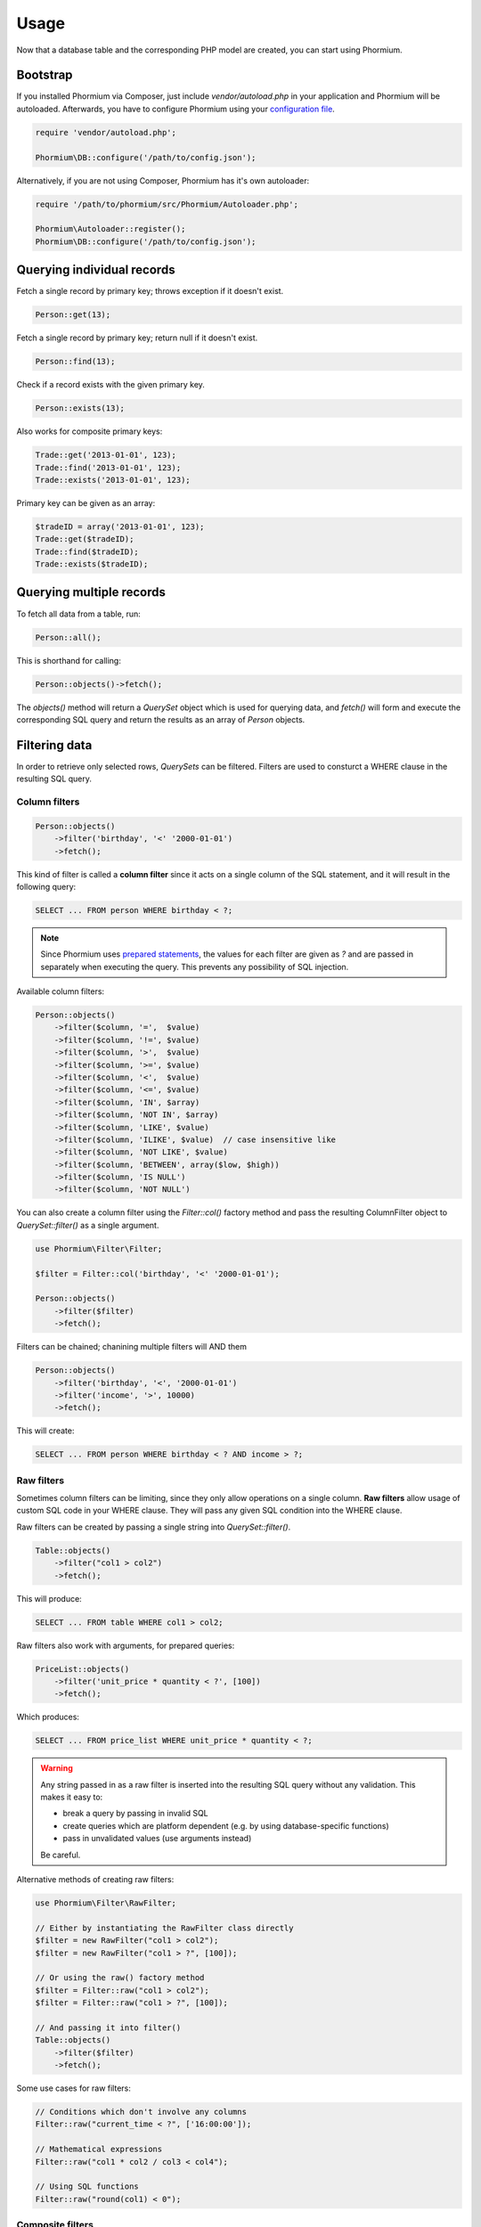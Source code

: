 =====
Usage
=====

Now that a database table and the corresponding PHP model are created, you can
start using Phormium.

Bootstrap
---------

If you installed Phormium via Composer, just include `vendor/autoload.php` in
your application and Phormium will be autoloaded. Afterwards, you have to
configure Phormium using your `configuration file <setup.html>`_.

.. code-block:: php

    require 'vendor/autoload.php';

    Phormium\DB::configure('/path/to/config.json');

Alternatively, if you are not using Composer, Phormium has it's own autoloader:

.. code-block:: php

    require '/path/to/phormium/src/Phormium/Autoloader.php';

    Phormium\Autoloader::register();
    Phormium\DB::configure('/path/to/config.json');

Querying individual records
---------------------------

Fetch a single record by primary key; throws exception if it doesn't exist.

.. code-block:: php

    Person::get(13);

Fetch a single record by primary key; return null if it doesn't exist.

.. code-block:: php

    Person::find(13);

Check if a record exists with the given primary key.

.. code-block:: php

    Person::exists(13);

Also works for composite primary keys:

.. code-block:: php

    Trade::get('2013-01-01', 123);
    Trade::find('2013-01-01', 123);
    Trade::exists('2013-01-01', 123);

Primary key can be given as an array:

.. code-block:: php

    $tradeID = array('2013-01-01', 123);
    Trade::get($tradeID);
    Trade::find($tradeID);
    Trade::exists($tradeID);

Querying multiple records
-------------------------

To fetch all data from a table, run:

.. code-block:: php

    Person::all();

This is shorthand for calling:

.. code-block:: php

    Person::objects()->fetch();

The `objects()` method will return a `QuerySet` object which is used for
querying data, and `fetch()` will form and execute the corresponding SQL query
and return the results as an array of `Person` objects.

Filtering data
--------------

In order to retrieve only selected rows, `QuerySets` can be filtered. Filters
are used to consturct a WHERE clause in the resulting SQL query.

Column filters
~~~~~~~~~~~~~~

.. code-block:: php

    Person::objects()
        ->filter('birthday', '<' '2000-01-01')
        ->fetch();

This kind of filter is called a **column filter** since it acts on a single
column of the SQL statement, and it will result in the following query:

.. code-block:: sql

    SELECT ... FROM person WHERE birthday < ?;

.. note::

    Since Phormium uses `prepared statements`_, the values for each filter are
    given as `?` and are passed in separately when executing the query. This
    prevents any possibility of SQL injection.

.. _prepared statements: http://php.net/manual/en/pdo.prepared-statements.php

Available column filters:

.. code-block:: php

    Person::objects()
        ->filter($column, '=',  $value)
        ->filter($column, '!=', $value)
        ->filter($column, '>',  $value)
        ->filter($column, '>=', $value)
        ->filter($column, '<',  $value)
        ->filter($column, '<=', $value)
        ->filter($column, 'IN', $array)
        ->filter($column, 'NOT IN', $array)
        ->filter($column, 'LIKE', $value)
        ->filter($column, 'ILIKE', $value)  // case insensitive like
        ->filter($column, 'NOT LIKE', $value)
        ->filter($column, 'BETWEEN', array($low, $high))
        ->filter($column, 'IS NULL')
        ->filter($column, 'NOT NULL')

You can also create a column filter using the `Filter::col()` factory method and
pass the resulting ColumnFilter object to `QuerySet::filter()` as a single
argument.

.. code-block:: php

    use Phormium\Filter\Filter;

    $filter = Filter::col('birthday', '<' '2000-01-01');

    Person::objects()
        ->filter($filter)
        ->fetch();

Filters can be chained; chanining multiple filters will AND them

.. code-block:: php

    Person::objects()
        ->filter('birthday', '<', '2000-01-01')
        ->filter('income', '>', 10000)
        ->fetch();

This will create:

.. code-block:: sql

    SELECT ... FROM person WHERE birthday < ? AND income > ?;

Raw filters
~~~~~~~~~~~

.. versionadded:: 0.6

Sometimes column filters can be limiting, since they only allow operations
on a single column. **Raw filters** allow usage of custom SQL code in your WHERE
clause. They will pass any given SQL condition into the WHERE clause.

Raw filters can be created by passing a single string into `QuerySet::filter()`.

.. code-block:: php

    Table::objects()
        ->filter("col1 > col2")
        ->fetch();

This will produce:

.. code-block:: sql

    SELECT ... FROM table WHERE col1 > col2;

Raw filters also work with arguments, for prepared queries:

.. code-block:: php

    PriceList::objects()
        ->filter('unit_price * quantity < ?', [100])
        ->fetch();

Which produces:

.. code-block:: sql

    SELECT ... FROM price_list WHERE unit_price * quantity < ?;

.. warning::

    Any string passed in as a raw filter is inserted into the resulting SQL
    query without any validation. This makes it easy to:

    - break a query by passing in invalid SQL
    - create queries which are platform dependent (e.g. by using
      database-specific functions)
    - pass in unvalidated values (use arguments instead)

    Be careful.

Alternative methods of creating raw filters:

.. code-block:: php

    use Phormium\Filter\RawFilter;

    // Either by instantiating the RawFilter class directly
    $filter = new RawFilter("col1 > col2");
    $filter = new RawFilter("col1 > ?", [100]);

    // Or using the raw() factory method
    $filter = Filter::raw("col1 > col2");
    $filter = Filter::raw("col1 > ?", [100]);

    // And passing it into filter()
    Table::objects()
        ->filter($filter)
        ->fetch();

Some use cases for raw filters:

.. code-block:: php

    // Conditions which don't involve any columns
    Filter::raw("current_time < ?", ['16:00:00']);

    // Mathematical expressions
    Filter::raw("col1 * col2 / col3 < col4");

    // Using SQL functions
    Filter::raw("round(col1) < 0");

Composite filters
~~~~~~~~~~~~~~~~~

In order to create complex where clauses, Phormium provides composite filters.
A *composite filter* is a collection of *column filters* joined by either
**AND** or **OR** operator.

To make creating complex filters easier, two factory methods exist:
`Filter::_and()` and `Filter::_or()`. These are prefixed by `_` because `and`
and `or` are PHP keywords and cannot be used as method names.

For example to find people younger than 10 and older than 20:

.. code-block:: php

    use Phormium\Filter\Filter;

    $filter = Filter::_or(
        Filter::col('age', '<', 10),
        Filter::col('age', '>', 20),
    );

    Person::objects()
        ->filter($filter)
        ->fetch();

This will create:

.. code-block:: sql

    SELECT ... FROM person WHERE age < ? OR age > ?;

To make composite filters less verbose, you can use the shorthand way and
pass arrays to `Filter::_or()` and `Filter::_and()`.

.. code-block:: php

    use Phormium\Filter\Filter;

    $filter = Filter::_or(
        array('age', '<', 10),
        array('age', '>', 20),
    );

Additionally, you can use a class alias for `Phormium\\Filter\\Filter` to
further shorten the syntax.

.. code-block:: php

    use Phormium\Filter\Filter as f;

    $filter = f::_or(
        f::col('age', '<', 10),
        f::col('age', '>', 20),
    );

Composite filters can be chained and combined. For example:

.. code-block:: php

    use Phormium\Filter\Filter as f;

    Person::objects()->filter(
        f::_or(
            f::_and(
                f::col('id', '>=', 10),
                f::col('id', '<=', 20)
            ),
            f::_and(
                f::col('id', '>=', 50),
                f::col('id', '<=', 60)
            ),
            f::col('id', '>=', 100),
        )
    )->fetch();

This will translate to:

.. code-block:: sql

    SELECT
        ...
    FROM
        person
    WHERE ((
        (id >= ? AND id <= ?) OR
        (id >= ? AND id <= ?) OR
        id >= ?
    ));

Lazy execution
--------------

QuerySets are lazy - no queries will be executed on the database until one of
the `fetch methods <#fetching-data>`_ are called.

QuerySets are immutable. Filtering and ordering of querysets produces a new
instance, instead of changing the existing one.

Therefore watch out not to do this by accident:

.. code-block:: php

    $qs = Person::objects();
    $qs->filter('id', '>', 10); // QUERYSET NOT CHANGED
    $qs->fetch();

Instead do this:

.. code-block:: php

    $qs = Person::objects();
    $qs = $qs->filter('id', '>', 10); // Better
    $qs->fetch();



Ordering data
-------------

QuerySets can also be ordered to determine the order in which matching records
will be returned.

To apply ordering:

.. code-block:: php

    Person::objects()
        ->orderBy('id', 'desc')
        ->fetch();

Ordering by multiple columns:

.. code-block:: php

    Person::objects()
        ->orderBy('id', 'desc')
        ->orderBy('name', 'asc')
        ->fetch();


Fetching data
-------------

There are several methods for fetching data. All these methods perform SQL
queries on the database.

.. list-table:: Fetch methods
   :widths: 20 80

   * - `fetch()`_
     - Fetches records as objects.
   * - `single()`_
     - Fetches a single record as an object.
   * - `values()`_
     - Fetches records as associative arrays (for given columns).
   * - `valuesList()`_
     - Fetches records as number-indexed arrays (for given columns).
   * - `valuesFlat()`_
     - Fetches values from a single column.
   * - `count()`_
     - Returns the number of records matching the filter.
   * - `distinct()`_
     - Returns distinct values of given columns.

fetch()
~~~~~~~

Fetch all records matching the given filter and returns them as an array of
Model objects.

.. code-block:: php

    Person::objects()
        ->filter('birthday', '<', '2000-01-01')
        ->filter('income', '>', 10000)
        ->fetch();

single()
~~~~~~~~

Similar to `fetch()` but expects that the filter will match a single record.
Returns just the single Model object, not an array.

This method will throw an exception if zero or multiple records are matched by
the filter.

For example, to fetch the person with id = 13:

.. code-block:: php

    Person::objects()
        ->filter('id', '=', 13)
        ->single();

This can also be achieved by the `get()` shorthand method:

.. code-block:: php

    Person::get(13);

values()
~~~~~~~~

Similar to fetch(), but returns records as associative arrays instead of
objects.

Additionally, it's possible to specify which columns to fetch from the database:

.. code-block:: php

    Person::objects()->values('id', 'name');

This will return:

.. code-block:: php

    array(
        array('id' => '1', 'name' => 'Ivan'),
        array('id' => '1', 'name' => 'Marko'),
    )

If no columns are specified, all columns in the model will be fetched.

valuesList()
~~~~~~~~~~~~

Similar to fetch(), but returns records as number-indexed arrays instead of
objects.

Additionally, it's possible to specify which columns to fetch from the database:

.. code-block:: php

    Person::objects()->valuesList('id', 'name');

This will return:

.. code-block:: php

    array(
        array('1', 'Ivan'),
        array('1', 'Marko'),
    )

If no columns are specified, all columns in the model will be fetched.

valuesFlat()
~~~~~~~~~~~~

Fetches values from a single column.

Similar to calling `values()` with a single column, but returns a 1D array,
where `values()` would return a 2D array.

.. code-block:: php

    Person::objects()->valuesFlat('name');

This will return:

.. code-block:: php

    array(
        'Ivan',
        'Marko'
    )

count()
~~~~~~~

Returns the number of records matching the given filter.

.. code-block:: php

    Person::objects()
        ->filter('income', '<', 10000)
        ->count();

This returns the number of Persons with income under 10k.

distinct()
~~~~~~~~~~

Returns the distinct values in given columns matching the current filter.

.. code-block:: php

    Person::objects()
        ->filter('birthday', '>=', '2001-01-01')
        ->distinct('name');

    Person::objects()
        ->filter('birthday', '>=', '2001-01-01')
        ->distinct('name', 'income');

The first query will return an array of distinct names for all people born in
this millenium:

.. code-block:: php

    array('Ivan', 'Marko');

While the second returns the distinct combinations of name and income:

.. code-block:: php

    array(
        array(
            'name' => 'Ivan',
            'income' => '5000'
        ),
        array(
            'name' => 'Ivan',
            'income' => '7000'
        ),
        array(
            'name' => 'Marko',
            'income' => '3000'
        ),
    )

Note that if a single column is requested, the method returns an array of
values from the database, but when multiple columns are requested, then an array
of associative arrays will be returned.

Aggregates
~~~~~~~~~~

The following aggregate functions are implemented on the QuerySet object:

* `avg($column)`
* `min($column)`
* `max($column)`
* `sum($column)`

Aggregates are applied after filtering. For example:

.. code-block:: php

    Person::objects()
        ->filter('birthday', '<', '2000-01-01')
        ->avg('income');

Returns the average income of people born before year 2000.

Limited fetch
-------------

Limited fetch allows you to retrieve only a portion of results matched by a
`QuerySet`. This will limit the data returned by `fetch()`_, `values()`_ and
`valuesList()`_ methods. `distinct()`_ is currently unaffected.

.. code-block:: php

    QuerySet::limit($limit, $offset)

If a `$limit` is given, that is the maximum number of records which will be
returned by the fetch methods. It is possible fetch will return fewer records
if the query itself yields less rows. Specifying NULL means without limit.

If `$offset` is given, that is the number of rows which will be skipped from
the matched rows.

For example to return a maximum of 10 records:

.. code-block:: php

    Person::objects()
        ->limit(10)
        ->fetch();

It often makes sense to use `limit()`_ in conjunction with `orderBy()`_ because
otherwise you will get un unpredictable set of rows, depending on how the
database decides to order them.

.. code-block:: php

    Person::objects()
        ->orderBy('name')
        ->limit(10, 20)
        ->fetch();

This request returns a maximum of 10 rows, while skipping the first 20 records
ordered by the `name` column.

.. _orderBy(): #ordering-data
.. _limit(): #limited-fetch

Writing data
------------

Creating records
~~~~~~~~~~~~~~~~

To create a new record in `person`, just create a new `Person` object and
`save()` it.

.. code-block:: php

    $person = new Person();
    $person->name = "Frank Zappa";
    $person->birthday = "1940-12-20";
    $person->save();

If the primary key column is auto-incremented, it is not necessary to manually
assign a value to it. The `save()` method will persist the object to the
database and populate the primary key property of the Person object with the
value assigned by the database.

It is also possible to create a model from data contained within an array (or
object) by using the static `fromArray()` method.

.. code-block:: php

    // This is quivalent to the above example
    $personData = array(
        "name" => "Frank Zappa",
        "birthday" => "1940-12-20"
    );
    Person::fromArray($personData)->save();

Updating records
~~~~~~~~~~~~~~~~

To change an single existing record, fetch it from the database, make the
required changes and call `save()`.

.. code-block:: php

    $person = Person::get(37);
    $person->birthday = "1940-12-21";
    $person->salary = 10000;
    $person->save();

If you have an associative array (or object) containing the data which you want
to modify in a model instance, you can use the `merge()` method.

.. code-block:: php

    // This is quivalent to the above example
    $updates = array(
        "birthday" => "1940-12-21"
        "salary" => 10000
    );

    $person = Person::get(37);
    $person->merge($updates);
    $person->save();

To change multiple records at once, use the `QuerySet::update()` function. This
function performs an update query on all records currently selected by the
`QuerySet`.

.. code-block:: php

    $person = Person::objects()
        ->filter('name', 'like', 'X%')
        ->update([
            'name' => 'Xavier'
        ]);

This will update all Persons whose name starts with a X and set their name to
'Xavier'.

Deleting records
~~~~~~~~~~~~~~~~

Similar for deleting records. To delete a single person:

.. code-block:: php

    Person::get(37)->delete();

To delete multiple records at once, use the `QuerySet::delete()` function. This
will delete all records currently selected by the `QuerySet`.

.. code-block:: php

    $person = Person::objects()
        ->filter('salary', '>', 100000)
        ->delete();

This will delete all Persons whose salary is greater than 100k.

Custom queries
--------------

Every ORM has it's limits, and that goes double for Phormium. Sometime it's
necessary to write the SQL by hand. This is done by fetching the desired
`Connection` object and using provided methods.

execute()
~~~~~~~~~~~~~~~

.. code-block:: php

    Connection::execute($query)

Executes the given SQL without preparing it. Does not fetch. Useful for INSERT,
UPDATE or DELETE queries which do not return data.

.. code-block:: php

    // Lowercase all names in the person table
    $query = "UPDATE person SET name = LOWER(name);
    $conn = DB::getConnection('myconn');
    $numRows = $conn->execute($query);

Where `myconn` is a connection defined in the config file.

query()
~~~~~~~

.. code-block:: php

    Connection::query($query[, $fetchStyle[, $class]])

Executes the given SQL without preparing it. Fetches all rows returned by the
query. Useful for SELECT queries without arguments.

* `$fetchStyle` can be set to one of PDO::FETCH_* constants, and it determines
  how data is returned to the user. This argument is optional and defaults to
  `PDO::FETCH_ASSOC`.

* `$class` is used in conjunction with PDO::FETCH_CLASS fetch style. Optional.
  If set, the records will be returned as instances of this class.

For more info, see `PDOStatement`_ documentation.

.. _PDOStatement: http://www.php.net/manual/en/pdostatement.fetch.php

.. code-block:: php

    $query = "SELET * FROM x JOIN y ON x.pk = y.fk";
    $conn = DB::getConnection('myconn');
    $data = $conn->query($query);

preparedQuery()
~~~~~~~~~~~~~~~

.. code-block:: php

    Connection::preparedQuery($query[, $arguments[, $fetchType[, $class]]])

Prepares the given SQL query, and executes it using the provided arguments.
Fetches and returns all data returned by the query. Useful for queries which
have arguments.

* `$arguments` is an array of values with as many elements as there are bound
  parameters in the SQL statement being executed. Can be ommitted if no
  arguments are required.

* `$fetchStyle` and `$class` are the same as for `query()`_.

The arguments can either be unnamed:

.. code-block:: php

    $query = "SELET * FROM x JOIN y ON x.pk = y.fk WHERE col1 > ? AND col2 < ?";
    $arguments = array(10, 20);
    $conn = DB::getConnection('myconn');
    $data = $conn->preparedQuery($query, $arguments);

Or they can be named:

.. code-block:: php

    $query = "SELET * FROM x JOIN y ON x.pk = y.fk WHERE col1 > :val1 AND col2 < :val2";
    $arguments = array(
        "val1" => 10,
        "val2" => 20
    );
    $conn = DB::getConnection('myconn');
    $data = $conn->preparedQuery($query, $arguments);

Direct PDO access
~~~~~~~~~~~~~~~~~

If all else fails, you can fetch the underlying PDO connection object and work
with it as you like.

.. code-block:: php

    $pdo = DB::getConnection('myconn')->getPDO();
    $stmt = $pdo->prepare($query);
    $stmt->execute($args);
    $data = $stmt->fetchAll();
